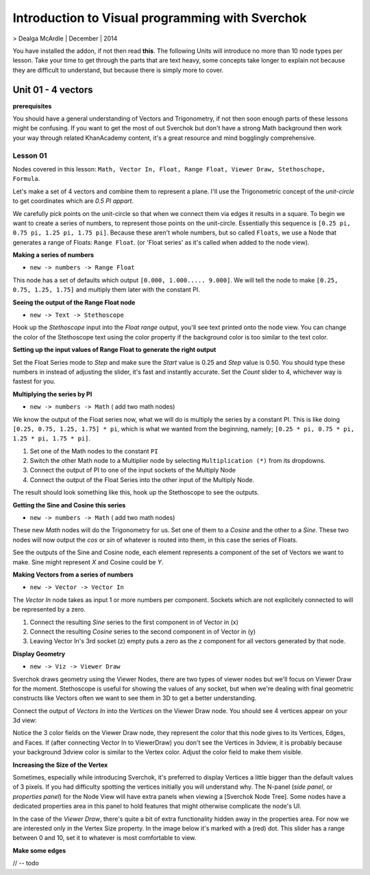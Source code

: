 ************************************************
Introduction to Visual programming with Sverchok
************************************************

> Dealga McArdle | December | 2014

You have installed the addon, if not then read **this**. The following Units will introduce no more than 10 node types per lesson. Take your time to get through the parts that are text heavy, some concepts take longer to explain not because they are difficult to understand, but because there is simply more to cover.


Unit 01 - 4 vectors
===================

**prerequisites**

You should have a general understanding of Vectors and Trigonometry, if not then soon enough parts of these lessons might be confusing. If you want to get the most of out Sverchok but don't have a strong Math background then work your way through related KhanAcademy content, it's a great resource and mind bogglingly comprehensive.

Lesson 01
---------

Nodes covered in this lesson: ``Math, Vector In, Float, Range Float, Viewer Draw, Stethoschope, Formula``. 

Let's make a set of 4 vectors and combine them to represent a plane. I'll use the Trigonometric concept of the `unit-circle` to get coordinates which are `0.5 PI appart`. 

.. image:: https://cloud.githubusercontent.com/assets/619340/5426922/20290ef0-837b-11e4-9863-8a0a586aed7d.png

We carefully pick points on the unit-circle so that when we connect them via edges it results in a square. To begin we want to create a series of numbers, to represent those points on the unit-circle. Essentially this sequence is ``[0.25 pi, 0.75 pi, 1.25 pi, 1.75 pi]``. Because these aren't whole numbers, but so called ``Floats``, we use a Node that generates a range of Floats: ``Range Float``. (or 'Float series' as it's called when added to the node view). 

**Making a series of numbers**

-  ``new -> numbers -> Range Float``  

.. image:: https://cloud.githubusercontent.com/assets/619340/5425016/91b2bd2a-8306-11e4-8c96-a2d2b4de6094.png

This node has a set of defaults which output ``[0.000, 1.000..... 9.000]``. We will tell the  node to make ``[0.25, 0.75, 1.25, 1.75]`` and multiply them later with the constant PI.  


**Seeing the output of the Range Float node**

-  ``new -> Text -> Stethoscope``  

Hook up the `Stethoscope` input into the `Float range` output, you'll see text printed onto the node view. You can change the color of the Stethoscope text using the color property if the background color is too similar to the text color.

.. image:: https://cloud.githubusercontent.com/assets/619340/5424823/fa98153e-8300-11e4-878f-c496afbbbe2f.png

**Setting up the input values of Range Float to generate the right output**

Set the Float Series mode to `Step` and make sure the `Start` value is 0.25 and `Step` value is 0.50. You should type these numbers in instead of adjusting the slider, it's fast and instantly accurate. Set the `Count` slider to 4, whichever way is fastest for you.

.. image:: https://cloud.githubusercontent.com/assets/619340/5425218/8dbcdc26-830d-11e4-8ef1-a38b8723a00f.png


**Multiplying the series by PI**

-  ``new -> numbers -> Math``  ( add two math nodes)

We know the output of the Float series now, what we will do is multiply the series by a constant PI. This is like doing ``[0.25, 0.75, 1.25, 1.75] * pi``, which is what we wanted from the beginning, namely; ``[0.25 * pi, 0.75 * pi, 1.25 * pi, 1.75 * pi]``. 

1) Set one of the Math nodes to the constant ``PI`` 

2) Switch the other Math node to a Multiplier node by selecting ``Multiplication (*)`` from its dropdowns.

3) Connect the output of PI to one of the input sockets of the Multiply Node

4) Connect the output of the Float Series into the other input of the Multiply Node. 


The result should look something like this, hook up the Stethoscope to see the outputs.

.. image:: https://cloud.githubusercontent.com/assets/619340/5425420/5ecb5ba0-8316-11e4-9edc-ec7e111d9cd4.png

**Getting the Sine and Cosine this series**

-  ``new -> numbers -> Math``  ( add two math nodes)

These new `Math` nodes will do the Trigonometry for us. Set one of them to a `Cosine` and the other to a `Sine`. These two nodes will now output the *cos* or *sin* of whatever is routed into them, in this case the series of Floats.

.. image:: https://cloud.githubusercontent.com/assets/619340/5425497/8868cf8a-8319-11e4-8369-dd36d250e91b.png

See the outputs of the Sine and Cosine node, each element represents a component of the set of Vectors we want to make. Sine might represent `X` and Cosine could be `Y`. 

**Making Vectors from a series of numbers**

- ``new -> Vector -> Vector In``  

The `Vector In` node takes as input 1 or more numbers per component. Sockets which are not explicitely connected to will be represented by a zero. 

1) Connect the resulting `Sine` series to the first component in of Vector in (x)
2) Connect the resulting `Cosine` series to the second component in of Vector in (y)
3) Leaving Vector In's 3rd socket (z) empty puts a zero as the z component for all vectors generated by that node.

.. image:: https://cloud.githubusercontent.com/assets/619340/5427307/8f754164-8396-11e4-84bb-b06690223738.png

**Display Geometry**

- ``new -> Viz -> Viewer Draw``

Sverchok draws geometry using the Viewer Nodes, there are two types of viewer nodes but we'll focus on Viewer Draw for the moment. Stethoscope is useful for showing the values of any socket, but when we're dealing with final geometric constructs like Vectors often we want to see them in 3D to get a better understanding.

Connect the output of `Vectors In` into the `Vertices` on the Viewer Draw node. You should see 4 vertices appear on your 3d view:

.. image:: https://cloud.githubusercontent.com/assets/619340/5427315/ac6e384c-8397-11e4-809e-4ffa14342408.png

Notice the 3 color fields on the Viewer Draw node, they represent the color that this node gives to its Vertices, Edges, and Faces. If (after connecting Vector In to ViewerDraw) you don't see the Vertices in 3dview, it is probably because your background 3dview color is similar to the Vertex color. Adjust the color field to make them visible.

**Increasing the Size of the Vertex**

Sometimes, especially while introducing Sverchok, it's preferred to display Vertices a little bigger than the default values of 3 pixels. If you had difficulty spotting the vertices initially you will understand why. The N-panel (`side panel`, or `properties panel`) for the Node View will have extra panels when viewing a [Sverchok Node Tree]. Some nodes have a dedicated properties area in this panel to hold features that might otherwise complicate the node's UI.

In the case of the `Viewer Draw`, there's quite a bit of extra functionality hidden away in the properties area. For now we are interested only in the Vertex Size property. In the image below it's marked with a (red) dot. This slider has a range between 0 and 10, set it to whatever is most comfortable to view.

.. image:: https://cloud.githubusercontent.com/assets/619340/5427372/02a617be-839a-11e4-9af5-2c435dd5178d.png

**Make some edges**

// -- todo

